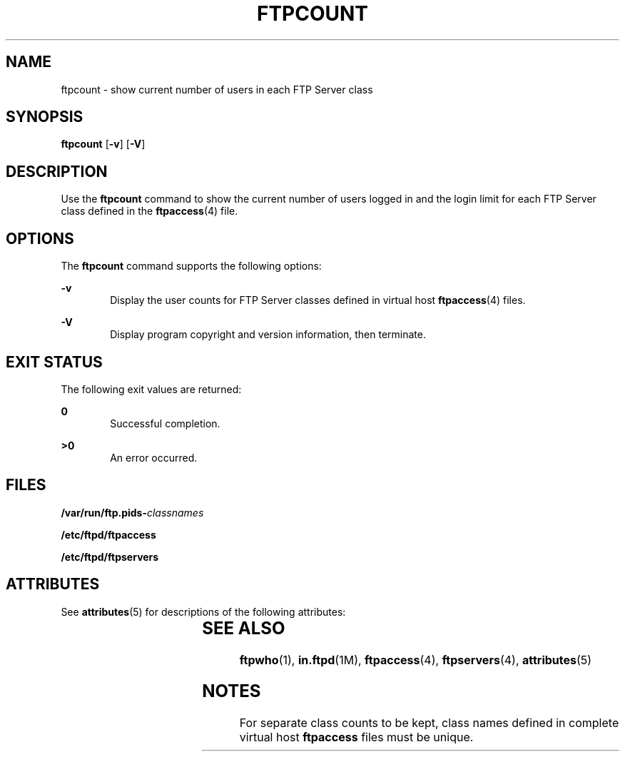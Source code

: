 '\" te
.\" Copyright (C) 2001, Sun Microsystems, Inc. All Rights Reserved
.\" The contents of this file are subject to the terms of the Common Development and Distribution License (the "License").  You may not use this file except in compliance with the License.
.\" You can obtain a copy of the license at usr/src/OPENSOLARIS.LICENSE or http://www.opensolaris.org/os/licensing.  See the License for the specific language governing permissions and limitations under the License.
.\" When distributing Covered Code, include this CDDL HEADER in each file and include the License file at usr/src/OPENSOLARIS.LICENSE.  If applicable, add the following below this CDDL HEADER, with the fields enclosed by brackets "[]" replaced with your own identifying information: Portions Copyright [yyyy] [name of copyright owner]
.TH FTPCOUNT 1 "Apr 25, 2003"
.SH NAME
ftpcount \- show current number of users in each FTP Server class
.SH SYNOPSIS
.LP
.nf
\fBftpcount\fR [\fB-v\fR] [\fB-V\fR]
.fi

.SH DESCRIPTION
.sp
.LP
Use the \fBftpcount\fR command to show the current number of users logged in
and the login limit for each FTP Server class defined in the \fBftpaccess\fR(4)
file.
.SH OPTIONS
.sp
.LP
The \fBftpcount\fR command supports the following options:
.sp
.ne 2
.na
\fB\fB-v\fR\fR
.ad
.RS 6n
Display the user counts for FTP Server classes defined in virtual host
\fBftpaccess\fR(4) files.
.RE

.sp
.ne 2
.na
\fB\fB-V\fR\fR
.ad
.RS 6n
Display program copyright and version information, then terminate.
.RE

.SH EXIT STATUS
.sp
.LP
The following exit values are returned:
.sp
.ne 2
.na
\fB\fB0\fR \fR
.ad
.RS 6n
Successful completion.
.RE

.sp
.ne 2
.na
\fB>\fB0\fR\fR
.ad
.RS 6n
An error occurred.
.RE

.SH FILES
.sp
.LP
\fB/var/run/ftp.pids-\fIclassnames\fR\fR
.sp
.LP
\fB/etc/ftpd/ftpaccess\fR
.sp
.LP
\fB/etc/ftpd/ftpservers\fR
.SH ATTRIBUTES
.sp
.LP
See \fBattributes\fR(5) for descriptions of the following attributes:
.sp

.sp
.TS
box;
c | c
l | l .
ATTRIBUTE TYPE	ATTRIBUTE VALUE
_
Interface Stability	Standard
.TE

.SH SEE ALSO
.sp
.LP
\fBftpwho\fR(1), \fBin.ftpd\fR(1M), \fBftpaccess\fR(4), \fBftpservers\fR(4),
\fBattributes\fR(5)
.SH NOTES
.sp
.LP
For separate class counts to be kept, class names defined in complete virtual
host \fBftpaccess\fR files must be unique.
